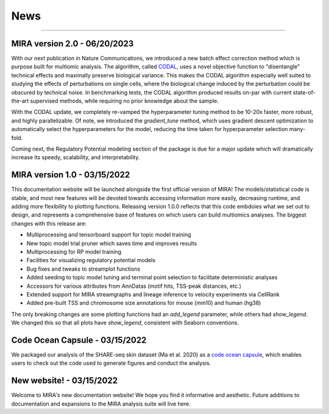 News
====

----

MIRA version 2.0 - 06/20/2023
-----------------------------

With our next publication in Nature Communications, we introduced a new batch
effect correction method which is purpose built for multiomic analysis. The algorithm,
called `CODAL <https://rdcu.be/dgCQF>`_, uses a novel objective function to "disentangle" technical effects and
maximally preserve biological variance. This makes the CODAL algorithm especially well
suited to studying the effects of perturbations on single cells, where the biological
change induced by the perturbation could be obscured by technical noise. In benchmarking
tests, the CODAL algorithm produced results on-par with current state-of-the-art supervised 
methods, while requiring no prior knowledge about the sample.

With the CODAL update, we completely re-vamped the hyperparameter tuning method
to be 10-20x faster, more robust, and highly parallelizable. Of note, we introduced the
`gradient_tune` method, which uses gradient descent optimization to automatically select the
hyperparameters for the model, reducing the time taken for hyperparameter selection many-fold.

Coming next, the Regulatory Potential modeling section of the package is due for a major update which
will dramatically increase its speedy, scalability, and interpretability.


MIRA version 1.0 - 03/15/2022
-------------------------------

This documentation website will be launched alongside the first 
official version of MIRA! The models/statistical code is stable, and most
new features will be devoted towards accessing
information more easily, decreasing runtime, and adding more
flexibility to plotting functions. Releasing version 1.0.0
reflects that this code embdoies what we set out to design,
and represents a comprehensive base of features on which users can
build multiomics analyses. The biggest changes with this release are:

* Multiprocessing and tensorboard support for topic model training
* New topic model trial pruner which saves time and improves results
* Multiprocessing for RP model training
* Facilities for visualizing regulatory potential models
* Bug fixes and tweaks to streamplot functions
* Added seeding to topic model tuning and terminal point selection to facilitate deterministic analyses
* Accessors for various attributes from AnnDatas (motif hits, TSS-peak distances, etc.)
* Extended support for MIRA streamgraphs and lineage inference to velocity experiments via CellRank
* Added pre-built TSS and chromosome size annotations for mouse (mm10) and human (hg38)

The only breaking changes are some plotting functions had an `add_legend` parameter,
while others had `show_legend`. We changed this so that all plots have `show_legend`, consistent with
Seaborn conventions.

Code Ocean Capsule - 03/15/2022
-------------------------------

We packaged our analysis of the SHARE-seq skin dataset (Ma et al. 2020) as a
`code ocean capsule <https://codeocean.com/>`_, which enables users to check out the
code used to generate figures and conduct the analysis.

New website! - 03/15/2022
-------------------------

Welcome to MIRA's new documentation website! We hope you find it
informative and aesthetic. Future additions to documentation and
expansions to the MIRA analysis suite will live here.
